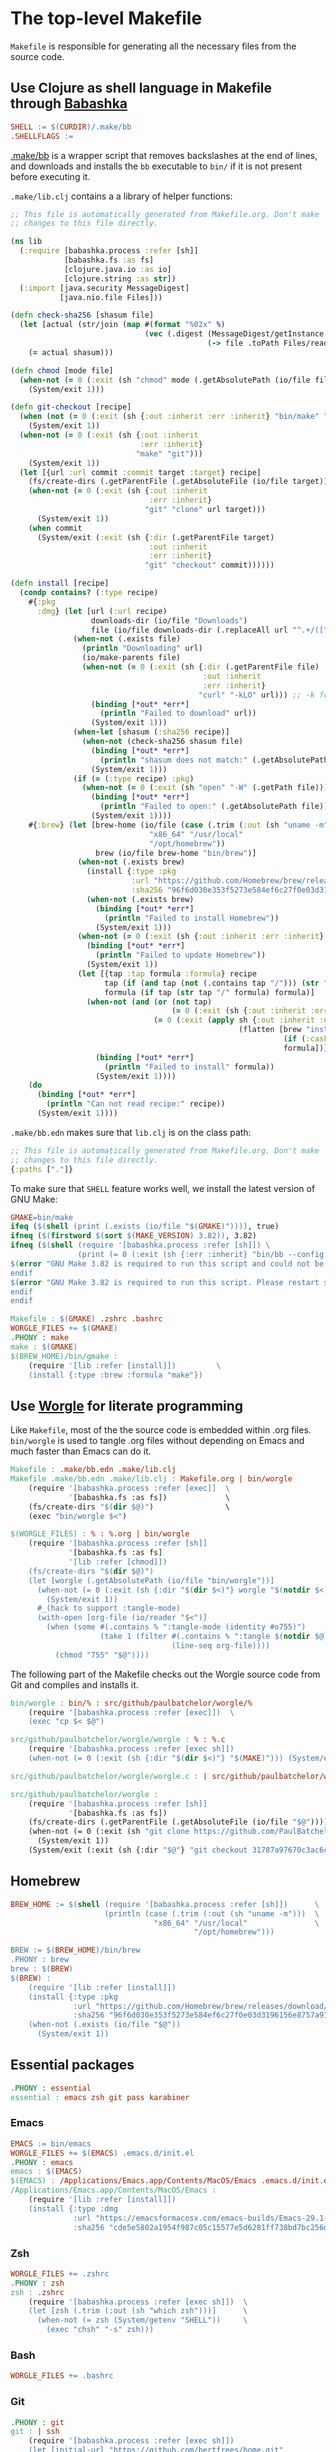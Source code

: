 * The top-level Makefile

~Makefile~ is responsible for generating all the necessary files from the source code.

** Use Clojure as shell language in Makefile through [[https://babashka.org/][Babashka]]

#+NAME: Makefile-bb
#+BEGIN_SRC makefile
SHELL := $(CURDIR)/.make/bb
.SHELLFLAGS :=

#+END_SRC

[[file:.make/bb][.make/bb]] is a wrapper script that removes backslashes at the end of lines, and downloads and
installs the ~bb~ executable to ~bin/~ if it is not present before executing it.

~.make/lib.clj~ contains a a library of helper functions:

#+NAME: lib.clj
#+BEGIN_SRC clojure :tangle .make/lib.clj
;; This file is automatically generated from Makefile.org. Don't make
;; changes to this file directly.

(ns lib
  (:require [babashka.process :refer [sh]]
            [babashka.fs :as fs]
            [clojure.java.io :as io]
            [clojure.string :as str])
  (:import [java.security MessageDigest]
           [java.nio.file Files]))

(defn check-sha256 [shasum file]
  (let [actual (str/join (map #(format "%02x" %)
                              (vec (.digest (MessageDigest/getInstance "SHA-256")
                                            (-> file .toPath Files/readAllBytes)))))]
    (= actual shasum)))

(defn chmod [mode file]
  (when-not (= 0 (:exit (sh "chmod" mode (.getAbsolutePath (io/file file)))))
    (System/exit 1)))

(defn git-checkout [recipe]
  (when (not (= 0 (:exit (sh {:out :inherit :err :inherit} "bin/make" "git"))))
    (System/exit 1))
  (when-not (= 0 (:exit (sh {:out :inherit
                             :err :inherit}
                            "make" "git")))
    (System/exit 1))
  (let [{url :url commit :commit target :target} recipe]
    (fs/create-dirs (.getParentFile (.getAbsoluteFile (io/file target))))
    (when-not (= 0 (:exit (sh {:out :inherit
                               :err :inherit}
                              "git" "clone" url target)))
      (System/exit 1))
    (when commit
      (System/exit (:exit (sh {:dir (.getParentFile target)
                               :out :inherit
                               :err :inherit}
                              "git" "checkout" commit))))))

(defn install [recipe]
  (condp contains? (:type recipe)
    #{:pkg
      :dmg} (let [url (:url recipe)
                  downloads-dir (io/file "Downloads")
                  file (io/file downloads-dir (.replaceAll url "^.+/([^/]+)$" "$1"))]
              (when-not (.exists file)
                (println "Downloading" url)
                (io/make-parents file)
                (when-not (= 0 (:exit (sh {:dir (.getParentFile file)
                                           :out :inherit
                                           :err :inherit}
                                          "curl" "-kLO" url))) ;; -k for --insecure
                  (binding [*out* *err*]
                    (println "Failed to download" url))
                  (System/exit 1)))
              (when-let [shasum (:sha256 recipe)]
                (when-not (check-sha256 shasum file)
                  (binding [*out* *err*]
                    (println "shasum does not match:" (.getAbsolutePath file)))
                  (System/exit 1)))
              (if (= (:type recipe) :pkg)
                (when-not (= 0 (:exit (sh "open" "-W" (.getPath file))))
                  (binding [*out* *err*]
                    (println "Failed to open:" (.getAbsolutePath file)))
                  (System/exit 1))))
    #{:brew} (let [brew-home (io/file (case (.trim (:out (sh "uname -m")))
                               "x86_64" "/usr/local"
                               "/opt/homebrew"))
                   brew (io/file brew-home "bin/brew")]
               (when-not (.exists brew)
                 (install {:type :pkg
                           :url "https://github.com/Homebrew/brew/releases/download/4.1.24/Homebrew-4.1.24.pkg"
                           :sha256 "96f6d030e353f5273e584ef6c27f0e03d3196156e8757a916b9ed7bdcd89da85"})
                 (when-not (.exists brew)
                   (binding [*out* *err*]
                     (println "Failed to install Homebrew"))
                   (System/exit 1)))
               (when-not (= 0 (:exit (sh {:out :inherit :err :inherit} brew "update")))
                 (binding [*out* *err*]
                   (println "Failed to update Homebrew"))
                 (System/exit 1))
               (let [{tap :tap formula :formula} recipe
                     tap (if (and tap (not (.contains tap "/"))) (str "homebrew/" tap) tap)
                     formula (if tap (str tap "/" formula) formula)]
                 (when-not (and (or (not tap)
                                    (= 0 (:exit (sh {:out :inherit :err :inherit} brew "tap" tap))))
                                (= 0 (:exit (apply sh {:out :inherit :err :inherit}
                                                   (flatten [brew "install"
                                                             (if (:cask recipe) "--cask" [])
                                                             formula])))))
                   (binding [*out* *err*]
                     (println "Failed to install" formula))
                   (System/exit 1))))
    (do
      (binding [*out* *err*]
        (println "Can not read recipe:" recipe))
      (System/exit 1))))
#+END_SRC

~.make/bb.edn~ makes sure that ~lib.clj~ is on the class path:

#+NAME: bb.edn
#+BEGIN_SRC clojure :tangle .make/bb.edn
;; This file is automatically generated from Makefile.org. Don't make
;; changes to this file directly.
{:paths ["."]}
#+END_SRC

To make sure that ~SHELL~ feature works well, we install the latest version of GNU Make:

#+NAME: Makefile-bb
#+BEGIN_SRC makefile
GMAKE=bin/make
ifeq ($(shell (print (.exists (io/file "$(GMAKE)")))), true)
ifneq ($(firstword $(sort $(MAKE_VERSION) 3.82)), 3.82)
ifneq ($(shell (require '[babashka.process :refer [sh]]) \
               (print (= 0 (:exit (sh {:err :inherit} "bin/bb --config $(CURDIR)/.make/bb.edn $(GMAKE) --version"))))), true)
$(error "GNU Make 3.82 is required to run this script and could not be installed automatically. Please install it manually.")
endif
$(error "GNU Make 3.82 is required to run this script. Please restart shell and try again.")
endif
endif

#+END_SRC

#+NAME: Makefile-recipes
#+BEGIN_SRC makefile
Makefile : $(GMAKE) .zshrc .bashrc
WORGLE_FILES += $(GMAKE)
.PHONY : make
make : $(GMAKE)
$(BREW_HOME)/bin/gmake :
	(require '[lib :refer [install]])         \
	(install {:type :brew :formula "make"})

#+END_SRC

** Use [[https://github.com/paulbatchelor/worgle][Worgle]] for literate programming

Like ~Makefile~, most of the the source code is embedded within .org files. ~bin/worgle~ is used
to tangle .org files without depending on Emacs and much faster than Emacs can do it.

#+NAME: Makefile-worgle-Makefile
#+BEGIN_SRC makefile
Makefile : .make/bb.edn .make/lib.clj
Makefile .make/bb.edn .make/lib.clj : Makefile.org | bin/worgle
	(require '[babashka.process :refer [exec]]  \
	         '[babashka.fs :as fs])             \
	(fs/create-dirs "$(dir $@)")                \
	(exec "bin/worgle $<")

#+END_SRC

#+NAME: Makefile-worgle-other
#+BEGIN_SRC makefile
$(WORGLE_FILES) : % : %.org | bin/worgle
	(require '[babashka.process :refer [sh]]                                  \
	         '[babashka.fs :as fs]                                            \
	         '[lib :refer [chmod]])                                           \
	(fs/create-dirs "$(dir $@)")                                              \
	(let [worgle (.getAbsolutePath (io/file "bin/worgle"))]                   \
	  (when-not (= 0 (:exit (sh {:dir "$(dir $<)"} worgle "$(notdir $<)")))   \
	    (System/exit 1))                                                      \
	  #_(hack to support :tangle-mode)                                        \
	  (with-open [org-file (io/reader "$<")]                                  \
	    (when (some #(.contains % ":tangle-mode (identity #o755)")            \
	                (take 1 (filter #(.contains % ":tangle $(notdir $@)")     \
	                                (line-seq org-file))))                    \
	      (chmod "755" "$@"))))

#+END_SRC

The following part of the Makefile checks out the Worgle source code from Git and compiles and
installs it.

#+NAME: Makefile-build-worgle
#+BEGIN_SRC makefile
bin/worgle : bin/% : src/github/paulbatchelor/worgle/%
	(require '[babashka.process :refer [exec]])  \
	(exec "cp $< $@")

src/github/paulbatchelor/worgle/worgle : % : %.c
	(require '[babashka.process :refer [exec sh]])                              \
	(when-not (= 0 (:exit (sh {:dir "$(dir $<)"} "$(MAKE)"))) (System/exit 1))

src/github/paulbatchelor/worgle/worgle.c : | src/github/paulbatchelor/worgle

src/github/paulbatchelor/worgle :
	(require '[babashka.process :refer [sh]]                                                        \
	         '[babashka.fs :as fs])                                                                 \
	(fs/create-dirs (.getParentFile (.getAbsoluteFile (io/file "$@"))))                             \
	(when-not (= 0 (:exit (sh "git clone https://github.com/PaulBatchelor/worgle.git $@")))         \
	  (System/exit 1))                                                                              \
	(System/exit (:exit (sh {:dir "$@"} "git checkout 31787a97670c3ac6c07b3583a91e19df724c8dc3")))

#+END_SRC

** Homebrew

#+NAME: Makefile-homebrew
#+BEGIN_SRC makefile
BREW_HOME := $(shell (require '[babashka.process :refer [sh]])      \
                     (println (case (.trim (:out (sh "uname -m")))  \
                                "x86_64" "/usr/local"               \
                                         "/opt/homebrew")))

BREW := $(BREW_HOME)/bin/brew
.PHONY : brew
brew : $(BREW)
$(BREW) :
	(require '[lib :refer [install]])                                                               \
	(install {:type :pkg                                                                            \
	          :url "https://github.com/Homebrew/brew/releases/download/4.1.24/Homebrew-4.1.24.pkg"  \
	          :sha256 "96f6d030e353f5273e584ef6c27f0e03d3196156e8757a916b9ed7bdcd89da85"})          \
	(when-not (.exists (io/file "$@"))                                                              \
	  (System/exit 1))

#+END_SRC

** Essential packages

#+NAME: Makefile-recipes
#+BEGIN_SRC makefile
.PHONY : essential
essential : emacs zsh git pass karabiner

#+END_SRC

*** Emacs

#+NAME: Makefile-recipes
#+BEGIN_SRC makefile
EMACS := bin/emacs
WORGLE_FILES += $(EMACS) .emacs.d/init.el
.PHONY : emacs
emacs : $(EMACS)
$(EMACS) : /Applications/Emacs.app/Contents/MacOS/Emacs .emacs.d/init.el
/Applications/Emacs.app/Contents/MacOS/Emacs :
	(require '[lib :refer [install]])                                                       \
	(install {:type :dmg                                                                    \
	          :url "https://emacsformacosx.com/emacs-builds/Emacs-29.1-1-universal.dmg"     \
	          :sha256 "cde5e5802a1954f987c05c15577e5d6281ff738bd7bc256d86be6a00f297da70"})

#+END_SRC

*** Zsh

#+NAME: Makefile-recipes
#+BEGIN_SRC makefile
WORGLE_FILES += .zshrc
.PHONY : zsh
zsh : .zshrc
	(require '[babashka.process :refer [exec sh]])  \
	(let [zsh (.trim (:out (sh "which zsh")))]      \
	  (when-not (= zsh (System/getenv "SHELL"))     \
	    (exec "chsh" "-s" zsh)))

#+END_SRC

*** Bash

#+NAME: Makefile-recipes
#+BEGIN_SRC makefile
WORGLE_FILES += .bashrc

#+END_SRC

*** Git

#+NAME: Makefile-recipes
#+BEGIN_SRC makefile
.PHONY : git
git : | ssh
	(require '[babashka.process :refer [exec sh]])                      \
	(let [initial-url "https://github.com/bertfrees/home.git"           \
	      current-url (.trim (:out (sh "git remote get-url origin")))   \
	      ssh-url     "git@github.com:bertfrees/home.git"]              \
	  (if (= current-url initial-url)                                   \
	    (exec "git" "remote" "set-url" "origin" ssh-url initial-url)))

GITK := $(BREW_HOME)/bin/gitk
.PHONY : gitk
gitk : $(GITK)
$(GITK) :
	(require '[lib :refer [install]])           \
	(install {:type :brew :formula "git-gui"})

#+END_SRC

*** SSH

#+NAME: Makefile-recipes
#+BEGIN_SRC makefile
.PHONY : ssh
ssh : .ssh/config .ssh/gmail_rsa .ssh/gmail_rsa.pub
	(require '[babashka.process :refer [exec]])                \
	(exec "ssh-add" "--apple-use-keychain" ".ssh/gmail_rsa")

.ssh/config .ssh/gmail_rsa .ssh/gmail_rsa.pub : % : Dropbox/config/%
	(require '[babashka.process :refer [sh]]   \
	         '[babashka.fs :as fs]             \
	         '[lib :refer [chmod]])            \
	(fs/create-dirs "$(dir $@)")               \
	(when-not (= 0 (:exit (sh "cp $< $@")))    \
	  (System/exit 1))                         \
	(chmod "600" "$@")

Dropbox/config/.ssh/config Dropbox/config/.ssh/gmail_rsa Dropbox/config/.ssh/gmail_rsa.pub : | Dropbox/.apdisk

#+END_SRC

*** GnuPG

#+NAME: Makefile-recipes
#+BEGIN_SRC makefile
GPG := $(BREW_HOME)/bin/gpg
.PHONY : gnupg gpg
gnupg gpg : $(GPG) .gnupg/secring.gpg
$(GPG) :
	(require '[lib :refer [install]])        \
	(install {:type :brew :formula "gnupg"})

.gnupg/secring.gpg : % : Dropbox/config/%
	(require '[babashka.process :refer [exec]]  \
	         '[babashka.fs :as fs])             \
	(fs/create-dirs "$(dir $@)")                \
	(exec "cp $< $@")

Dropbox/config/.gnupg/secring.gpg : | Dropbox/.apdisk

#+END_SRC

*** encfs

#+NAME: Makefile-recipes
#+BEGIN_SRC makefile
ENCFS := $(BREW_HOME)/bin/encfs
.PHONY : encfs
encfs : $(ENCFS)
$(ENCFS) :
	(require '[lib :refer [install]])                                 \
	(install {:type :brew :cask true :formula "macfuse"})             \
	(install {:type :brew :tap "gromgit/fuse" :formula "encfs-mac"})

#+END_SRC

*** password-store

#+NAME: Makefile-recipes
#+BEGIN_SRC makefile
PASS := $(BREW_HOME)/bin/pass
PASSWORD_STORE := src/github/bertfrees/password-store

.PHONY : pass password-store
pass password-store : $(PASS) $(PASSWORD_STORE)/.gpg-id
$(PASS) : | gnupg
	(require '[lib :refer [install]])        \
	(install {:type :brew :formula "pass"})

$(PASSWORD_STORE)/.gpg-id :
	(require '[lib :refer [git-checkout]])                             \
	(git-checkout {:url "git@github.com:bertfrees/password-store.git"  \
	               :target "$(dir $@)"})

#+END_SRC

*** Dropbox

#+NAME: Makefile-recipes
#+BEGIN_SRC makefile
DROPBOX := /Applications/Dropbox.app/Contents/MacOS/Dropbox
.PHONY : dropbox
dropbox : $(DROPBOX)
	(require '[babashka.process :refer [exec]]                      \
	         '[clojure.java.io :as io])                             \
	(when (not (.exists (io/file "._dropbox/Dropbox/.encrypted")))  \
	  (binding [*out* *err*]                                        \
	    (println "Dropbox not set up correctly"))                   \
	  (System/exit 1))                                              \
	(exec "open" "-n" "/Applications/Dropbox.app")
$(DROPBOX) :
	(require '[lib :refer [install]])                      \
	(install {:type :brew :cask true :formula "dropbox"})

Dropbox/.apdisk : | $(DROPBOX) $(ENCFS)
	(require '[babashka.process :refer [exec]]                                                       \
	         '[babashka.fs :as fs])                                                                  \
	(fs/create-dirs "$(dir $(dir $@))")                                                              \
	(exec "$(ENCFS) $(CURDIR)/._dropbox/Dropbox/.encrypted $(CURDIR)/$(dir $@) -o volname=Dropbox")

#+END_SRC

*** Karabiner-Elements

See [[file:.config/karabiner/karabiner.json.org][Karabiner-Elements configuration]]

#+NAME: Makefile-recipes
#+BEGIN_SRC makefile
WORGLE_FILES += .config/karabiner/karabiner.json
KARABINER := /Applications/Karabiner-Elements.app/Contents/MacOS/Karabiner-Elements
.PHONY : karabiner
karabiner : $(KARABINER) .config/karabiner/karabiner.json
	(require '[babashka.process :refer [exec]])                \
	(exec "open" "-n" "/Applications/Karabiner-Elements.app")
$(KARABINER) :
	(require '[babashka.process :refer [exec]]                        \
	         '[lib :refer [install]])                                 \
	(install {:type :brew :cask true :formula "karabiner-elements"})

#+END_SRC

*** iTerm2

#+NAME: Makefile-recipes
#+BEGIN_SRC makefile
ITERM2 := /Applications/iTerm.app/Contents/MacOS/iTerm2
.PHONY : iterm iterm2
iterm iterm2 : $(ITERM2)
$(ITERM2) :
	(require '[lib :refer [install]])                     \
	(install {:type :brew :cask true :formula "iterm2"})

#+END_SRC

** Other recipes
*** Amethyst

#+NAME: Makefile-recipes
#+BEGIN_SRC makefile
AMETHYST := /Applications/Amethyst.app/Contents/MacOS/Amethyst
.PHONY : amethyst
amethyst : $(AMETHYST)
$(AMETHYST) :
	(require '[lib :refer [install]])                       \
	(install {:type :brew :cask true :formula "amethyst"})

#+END_SRC

*** Docker

#+NAME: Makefile-recipes
#+BEGIN_SRC makefile
DOCKER := $(BREW_HOME)/bin/docker
.PHONY : docker
docker : $(DOCKER)
$(DOCKER) :
	(require '[lib :refer [install]])                     \
	(install {:type :brew :cask true :formula "docker"})

#+END_SRC

*** Java development

#+NAME: Makefile-recipes
#+BEGIN_SRC makefile
.PHONY : java-dev
java-dev: java-17 java-11 java-8 mvn ant eclipse bin/with-java

OPENJDK17 := $(BREW_HOME)/opt/openjdk@17/bin/java
.PHONY : java java-17 openjdk openjdk-17
java java-17 openjdk openjdk-17 : $(OPENJDK17)
$(OPENJDK17) :
	(require '[lib :refer [install]])             \
	(install {:type :brew :formula "openjdk@17"})

OPENJDK11 := $(BREW_HOME)/opt/openjdk@11/bin/java
.PHONY : java-11 openjdk-11
java java-11 openjdk openjdk-11 : $(OPENJDK11)
$(OPENJDK11) :
	(require '[lib :refer [install]])             \
	(install {:type :brew :formula "openjdk@11"})

OPENJDK8 := /Library/Java/JavaVirtualMachines/zulu-8.jdk/Contents/Home/bin/java
.PHONY : java-8 openjdk-8
java-8 openjdk-8 : $(OPENJDK8)
$(OPENJDK8) :
	(require '[lib :refer [install]])                    \
	(install {:type :brew :cask true :formula "zulu@8"})

WORGLE_FILES += bin/with-java

#+END_SRC

**** Maven

#+NAME: Makefile-recipes
#+BEGIN_SRC makefile
MVN := $(BREW_HOME)/bin/mvn
.PHONY : mvn
mvn : $(MVN) .m2/settings.xml
$(MVN) :
	(require '[lib :refer [install]])        \
	(install {:type :brew :formula "maven"})

.m2/settings.xml : % : Dropbox/config/%
	(require '[babashka.process :refer [sh]]                              \
	         '[babashka.fs :as fs])                                       \
	(fs/create-dirs "$(dir $@)")                                          \
	(System/exit (:exit (sh {:dir "$(dir $@)"} "ln -s $(CURDIR)/$< .")))

Dropbox/config/.m2/settings.xml : | Dropbox/.apdisk

#+END_SRC

**** Ant

#+NAME: Makefile-recipes
#+BEGIN_SRC makefile
ANT := $(BREW_HOME)/bin/ant
.PHONY : ant
ant : $(ANT)
$(ANT) :
	(require '[lib :refer [install]])      \
	(install {:type :brew :formula "ant"})

#+END_SRC

**** Eclipse

#+NAME: Makefile-recipes
#+BEGIN_SRC makefile
ECLIPSE := $(BREW_HOME)/Caskroom/eclipse-java
.PHONY : eclipse
eclipse : $(ECLIPSE)
$(ECLIPSE) :
	(require '[lib :refer [install]])                           \
	(install {:type :brew :cask true :formula "eclipse-java"})

#+END_SRC

*** C development

#+NAME: Makefile-recipes
#+BEGIN_SRC makefile
.PHONY : c-dev
c-dev:
	(require '[lib :refer [install]])            \
	(install {:type :brew :formula ["autoconf"   \
	                                "automake"   \
	                                "libtool"]})

#+END_SRC

** Putting it all together

#+NAME: Makefile
#+BEGIN_SRC makefile :tangle Makefile
# This file is automatically generated from Makefile.org. Don't make
# changes to this file directly and don't commit any changes.

<<Makefile-bb>>
<<Makefile-worgle-Makefile>>
<<Makefile-build-worgle>>
<<Makefile-homebrew>>
<<Makefile-recipes>>
<<Makefile-worgle-other>>
#+END_SRC
